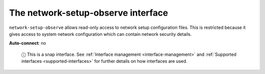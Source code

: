 .. 7888.md

.. _the-network-setup-observe-interface:

The network-setup-observe interface
===================================

``network-setup-observe`` allows read-only access to network setup configuration files. This is restricted because it gives access to system network configuration which can contain network security details.

**Auto-connect**: no

   ⓘ This is a snap interface. See :ref:`Interface management <interface-management>` and :ref:`Supported interfaces <supported-interfaces>` for further details on how interfaces are used.
